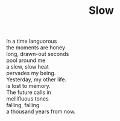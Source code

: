 :PROPERTIES:
:ID:       82358C2D-DC0F-4813-A052-3CD2A59A259E
:SLUG:     slow
:END:
#+filetags: :poetry:
#+title: Slow

#+BEGIN_VERSE
In a time languorous
the moments are honey
long, drawn-out seconds
pool around me
a slow, slow heat
pervades my being.
Yesterday, my other life.
is lost to memory.
The future calls in
mellifluous tones
falling, falling
a thousand years from now.
#+END_VERSE
